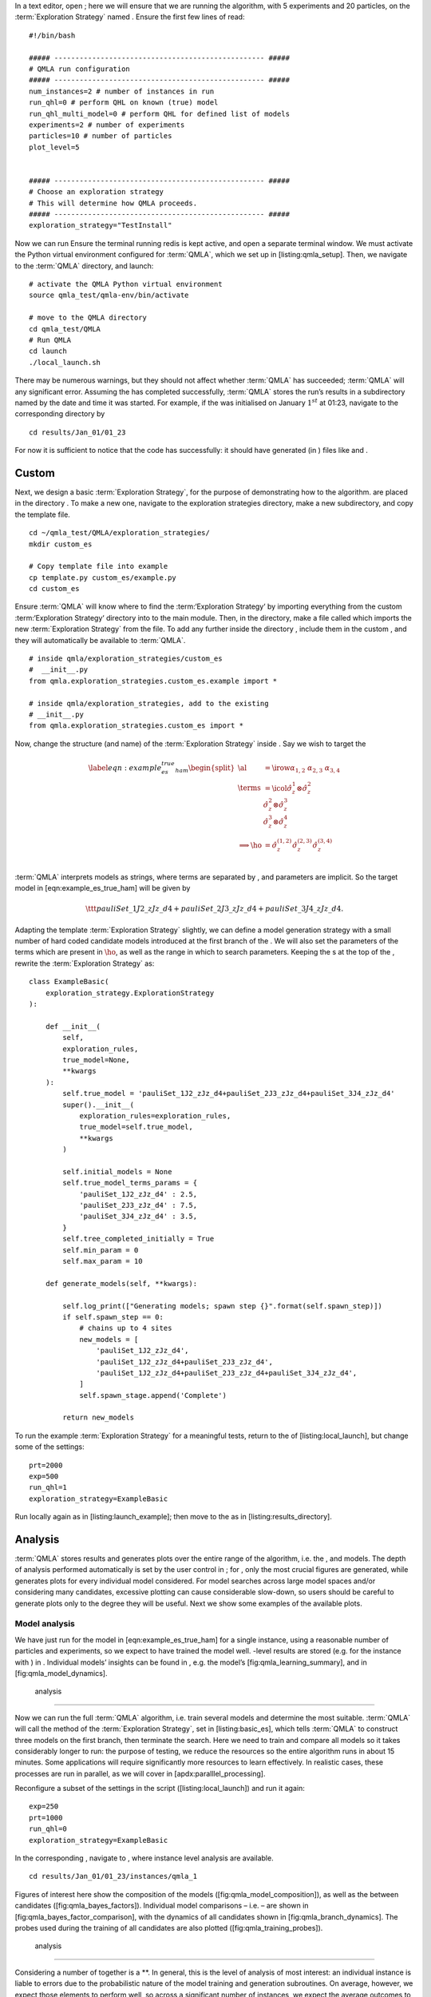 
In a text editor, open ; here we will ensure that we are running the
algorithm, with 5 experiments and 20 particles, on the
:term:`Exploration Strategy` named . Ensure the first few lines of read:

::

    #!/bin/bash

    ##### -------------------------------------------------- #####
    # QMLA run configuration
    ##### -------------------------------------------------- #####
    num_instances=2 # number of instances in run
    run_qhl=0 # perform QHL on known (true) model
    run_qhl_multi_model=0 # perform QHL for defined list of models
    experiments=2 # number of experiments
    particles=10 # number of particles
    plot_level=5


    ##### -------------------------------------------------- #####
    # Choose an exploration strategy 
    # This will determine how QMLA proceeds. 
    ##### -------------------------------------------------- #####
    exploration_strategy="TestInstall"

Now we can run Ensure the terminal running redis is kept active, and
open a separate terminal window. We must activate the Python virtual
environment configured for :term:`QMLA`, which we set up in
[listing:qmla\_setup]. Then, we navigate to the :term:`QMLA` directory,
and launch:

::


    # activate the QMLA Python virtual environment 
    source qmla_test/qmla-env/bin/activate

    # move to the QMLA directory 
    cd qmla_test/QMLA
    # Run QMLA
    cd launch   
    ./local_launch.sh

There may be numerous warnings, but they should not affect whether
:term:`QMLA` has succeeded; :term:`QMLA` will any significant error.
Assuming the has completed successfully, :term:`QMLA` stores the run’s
results in a subdirectory named by the date and time it was started. For
example, if the was initialised on January :math:`1^{st}` at 01:23,
navigate to the corresponding directory by

::

    cd results/Jan_01/01_23

For now it is sufficient to notice that the code has successfully: it
should have generated (in ) files like and .

Custom 
=======

Next, we design a basic :term:`Exploration Strategy`, for the purpose of
demonstrating how to the algorithm. are placed in the directory . To
make a new one, navigate to the exploration strategies directory, make a
new subdirectory, and copy the template file.

::


    cd ~/qmla_test/QMLA/exploration_strategies/
    mkdir custom_es

    # Copy template file into example
    cp template.py custom_es/example.py
    cd custom_es

Ensure :term:`QMLA` will know where to find the :term:‘Exploration
Strategy‘ by importing everything from the custom :term:‘Exploration
Strategy‘ directory into to the main module. Then, in the directory,
make a file called which imports the new :term:`Exploration Strategy`
from the file. To add any further inside the directory , include them in
the custom , and they will automatically be available to :term:`QMLA`.

::


    # inside qmla/exploration_strategies/custom_es
    #  __init__.py    
    from qmla.exploration_strategies.custom_es.example import *

    # inside qmla/exploration_strategies, add to the existing
    # __init__.py 
    from qmla.exploration_strategies.custom_es import *

Now, change the structure (and name) of the :term:`Exploration Strategy`
inside . Say we wish to target the

.. math::

   \label{eqn:example_es_true_ham}
       \begin{split}
           \al &= \irow{ \alpha_{1,2} & \alpha_{2,3} & \alpha_{3,4}} \\
           \terms &= \icol{ \hat{\sigma}_{z}^1 \otimes \hat{\sigma}_{z}^2 \\ \hat{\sigma}_{z}^2 \otimes \hat{\sigma}_{z}^3  \\ \hat{\sigma}_{z}^3 \otimes \hat{\sigma}_{z}^4 } \\
           \Longrightarrow \ho &= \hat{\sigma}_{z}^{(1,2)} \hat{\sigma}_{z}^{(2,3)} \hat{\sigma}_{z}^{(3,4)} \\
       \end{split}

:term:`QMLA` interprets models as strings, where terms are separated by
, and parameters are implicit. So the target model in
[eqn:example\_es\_true\_ham] will be given by

.. math:: \ttt{pauliSet\_1J2\_zJz\_d4+pauliSet\_2J3\_zJz\_d4+pauliSet\_3J4\_zJz\_d4}.

Adapting the template :term:`Exploration Strategy` slightly, we can
define a model generation strategy with a small number of hard coded
candidate models introduced at the first branch of the . We will also
set the parameters of the terms which are present in :math:`\ho`, as
well as the range in which to search parameters. Keeping the s at the
top of the , rewrite the :term:`Exploration Strategy` as:

::

    class ExampleBasic(
        exploration_strategy.ExplorationStrategy
    ):

        def __init__(
            self,
            exploration_rules,
            true_model=None,
            **kwargs
        ):
            self.true_model = 'pauliSet_1J2_zJz_d4+pauliSet_2J3_zJz_d4+pauliSet_3J4_zJz_d4'
            super().__init__(
                exploration_rules=exploration_rules,
                true_model=self.true_model,
                **kwargs
            )

            self.initial_models = None
            self.true_model_terms_params = {
                'pauliSet_1J2_zJz_d4' : 2.5,
                'pauliSet_2J3_zJz_d4' : 7.5,
                'pauliSet_3J4_zJz_d4' : 3.5,
            }
            self.tree_completed_initially = True
            self.min_param = 0
            self.max_param = 10

        def generate_models(self, **kwargs):

            self.log_print(["Generating models; spawn step {}".format(self.spawn_step)])
            if self.spawn_step == 0:
                # chains up to 4 sites
                new_models = [
                    'pauliSet_1J2_zJz_d4',
                    'pauliSet_1J2_zJz_d4+pauliSet_2J3_zJz_d4',
                    'pauliSet_1J2_zJz_d4+pauliSet_2J3_zJz_d4+pauliSet_3J4_zJz_d4',
                ]
                self.spawn_stage.append('Complete')

            return new_models

To run the example :term:`Exploration Strategy` for a meaningful tests,
return to the of [listing:local\_launch], but change some of the
settings:

::

    prt=2000
    exp=500
    run_qhl=1
    exploration_strategy=ExampleBasic

Run locally again as in [listing:launch\_example]; then move to the as
in [listing:results\_directory].

Analysis
========

:term:`QMLA` stores results and generates plots over the entire range of
the algorithm, i.e. the , and models. The depth of analysis performed
automatically is set by the user control in ; for , only the most
crucial figures are generated, while generates plots for every
individual model considered. For model searches across large model
spaces and/or considering many candidates, excessive plotting can cause
considerable slow-down, so users should be careful to generate plots
only to the degree they will be useful. Next we show some examples of
the available plots.

Model analysis
--------------

We have just run for the model in [eqn:example\_es\_true\_ham] for a
single instance, using a reasonable number of particles and experiments,
so we expect to have trained the model well. -level results are stored
(e.g. for the instance with ) in . Individual models’ insights can be
found in , e.g. the model’s [fig:qmla\_learning\_summary], and in
[fig:qmla\_model\_dynamics].

 analysis
---------

Now we can run the full :term:`QMLA` algorithm, i.e. train several
models and determine the most suitable. :term:`QMLA` will call the
method of the :term:`Exploration Strategy`, set in [listing:basic\_es],
which tells :term:`QMLA` to construct three models on the first branch,
then terminate the search. Here we need to train and compare all models
so it takes considerably longer to run: the purpose of testing, we
reduce the resources so the entire algorithm runs in about 15 minutes.
Some applications will require significantly more resources to learn
effectively. In realistic cases, these processes are run in parallel, as
we will cover in [apdx:paralllel\_processing].

Reconfigure a subset of the settings in the script
([listing:local\_launch]) and run it again:

::

    exp=250
    prt=1000
    run_qhl=0
    exploration_strategy=ExampleBasic

In the corresponding , navigate to , where instance level analysis are
available.

::

    cd results/Jan_01/01_23/instances/qmla_1

Figures of interest here show the composition of the models
([fig:qmla\_model\_composition]), as well as the between candidates
([fig:qmla\_bayes\_factors]). Individual model comparisons – i.e. – are
shown in [fig:qmla\_bayes\_factor\_comparison], with the dynamics of all
candidates shown in [fig:qmla\_branch\_dynamics]. The probes used during
the training of all candidates are also plotted
([fig:qmla\_training\_probes]).

 analysis
---------

Considering a number of together is a **. In general, this is the level
of analysis of most interest: an individual instance is liable to errors
due to the probabilistic nature of the model training and generation
subroutines. On average, however, we expect those elements to perform
well, so across a significant number of instances, we expect the average
outcomes to be meaningful.

Each has an script to generate plots at the level.

::

    cd results/Jan_01/01_23
    ./analyse.sh

Run level analysis are held in the main and several sub-directories
created by the script. Here, we recommend running a number of with very
few resources so that the test finishes quickly [1]_. The results will
therefore be meaningless, but allow fo elucidation of the resultant
plots. First, reconfigure some settings of [listing:local\_launch] and
launch again.

::

    num_instances=10
    exp=20
    prt=100
    run_qhl=0
    exploration_strategy=ExampleBasic

Some of the generated analysis are shown in . The number of for each
model, i.e. their ** are given in [fig:qmla\_win\_rates]. The *top
models*, i.e. those with highest , analysed further: the average
parameter estimation progression for :math:`\ho` – including only the
where :math:`\ho` was deemed champion – are shown in
[fig:champ\_param\_progression]. Irrespecitve of the , the rate with
which each term is found in the (:math:`\hat{t} \in \hp`) indicates the
that the term is really present; these rates – along with the parameter
values learned – are shown in [fig:qmla\_branch\_dynamics]. The from
each can attempt to reproduce system dynamics: we group together these
reproductions for each model in [fig:run\_dynamics].

.. figure:: qmla_run_data/Jan_17/22_27/performance/dynamics.pdf
   :alt:  Run plot : median dynamics of the . The models which won most
   are shown together in the top panel, and individually in the lower
   panels. The median dynamics from the models’ learnings in its winning
   are shown, with the shaded region indicating the 66% confidence
   region.

    Run plot : median dynamics of the . The models which won most are
   shown together in the top panel, and individually in the lower
   panels. The median dynamics from the models’ learnings in its winning
   are shown, with the shaded region indicating the 66% confidence
   region. 

Parallel implementation
=======================

We provide utility to run :term:`QMLA` on parallel processes. Individual
models’ training can run in parallel, as well as the calculation of
between models. The provided script is designed for job scheduler
running on a compute cluster. It will require a few adjustments to match
the system being used. Overall, though, it has mostly a similar
structure as the script used above.

:term:`QMLA` must be downloaded on the compute cluster as in
[listing:qmla\_setup]; this can be a new fork of the repository, though
it is sensible to test installation locally as described in this chapter
so far, then *push* that version, including the new :term:‘Exploration
Strategy‘, to Github, and cloning the latest version. It is again
advisable to create a Python virtual environment in order to isolate
:term:`QMLA` and its dependencies [2]_. Open the parallel launch script,
, and prepare the first few lines as

::

    #!/bin/bash

    ##### -------------------------------------------------- #####
    # QMLA run configuration
    ##### -------------------------------------------------- #####
    num_instances=10 # number of \glspl{instance} in run
    run_qhl=0 # perform QHL on known (true) model
    run_qhl_multi_model=0 # perform QHL for defined list of models
    experiments=250
    particles=1000
    plot_level=5


    ##### -------------------------------------------------- #####
    # Choose an exploration strategy 
    # This will determine how QMLA proceeds. 
    ##### -------------------------------------------------- #####
    exploration_strategy="ExampleBasic"

When submitting jobs to schedulers like , we must specify the time
required, so that it can determine a fair distribution of resources
among users. We must therefore *estimate* the time it will take for an
to complete: clearly this is strongly dependent on the numbers of
experiments (:math:`\Ne`) and particles (:math:`\Np`), and the number of
models which must be trained. :term:`QMLA` attempts to determine a
reasonable time to request based on the attribute of the
:term:`Exploration Strategy`, by calling . In practice, this can be
difficult to set perfectly, so the attribute of the :term:‘Exploration
Strategy‘ can be used to correct for heavily over- or under-estimated
time requests. Instances are run in parallel, and each trains/compares
models in parallel. The number of processes to request, :math:`N_c` for
each is set as in the :term:`Exploration Strategy`. Then, if there are
:math:`N_r` in the run, we will be requesting the job scheduler to admit
:math:`N_r` distinct jobs, each requiring :math:`N_c` processes, for the
time specified.

The script works together with , though note a number of steps in the
latter are configured to the cluster and may need to be adapted. In
particular, the first command is used to load the redis utility, and
later lines are used to initialise a redis server. These commands will
probably not work with most machines, so must be configured to achieve
those steps.

::


    module load tools/redis-4.0.8

    ... 

    SERVER_HOST=$(head -1 "$PBS_NODEFILE")
    let REDIS_PORT="6300 + $QMLA_ID"

    cd $LIBRARY_DIR
    redis-server RedisDatabaseConfig.conf --protected-mode no --port $REDIS_PORT & 
    redis-cli -p $REDIS_PORT flushall

When the modifications are finished, :term:`QMLA` can be launched in
parallel similarly to the local version:

::

    source qmla_test/qmla-env/bin/activate

    cd qmla_test/QMLA/launch
    ./parallel_launch.sh

Jobs are likely to queue for some time, depending on the demands on the
job scheduler. When all jobs have finished, results are stored as in the
local case, in , where can be used to generate a series of automatic
analyses.

Customising 
============

User interaction with the :term:`QMLA` codebase should be achieveable
primarily through the framework. Throughout the algorithm(s) available,
:term:`QMLA` calls upon the :term:`Exploration Strategy` before
determining how to proceed. The usual mechanism through which the
actions of :term:`QMLA` are directed, is to set attributes of the
:term:`Exploration Strategy` class: the complete set of influential
attributes are available at :raw-latex:`\cite{qmla_docs}`.

:term:`QMLA` directly uses several methods of the :term:‘Exploration
Strategy‘ class, all of which can be overwritten in the course of
customising an :term:`Exploration Strategy`. Most such methods need not
be replaced, however, with the exception of , which is the most
important aspect of any :term:`Exploration Strategy`: it determines
which models are built and tested by :term:`QMLA`. This method allows
the user to impose any logic desired in constructing models; it is
called after the completion of every branch of the on the
:term:`Exploration Strategy`.

Greedy search
-------------

A first non-trivial :term:`Exploration Strategy` is to build models
greedily from a set of *primitive* terms,
:math:`\termset = \{ \hat{t} \} `. New models are constructed by
combining the previous branch champion with each of the remaining,
unused terms. The process is repeated until no terms remain.

.. figure:: appendix/figures/greedy_exploration_strategy.pdf
   :alt:  Greedy search mechanism. **Left**, a set of primitive terms,
   :math:`\termset`, are defined in advance. **Right**, models are
   constructed from :math:`\termset`. On the first branch, the primitve
   terms alone constitute models. Thereafter, the strongest model
   (marked in green) from the previous branch is combined with all the
   unused terms.

    Greedy search mechanism. **Left**, a set of primitive terms,
   :math:`\termset`, are defined in advance. **Right**, models are
   constructed from :math:`\termset`. On the first branch, the primitve
   terms alone constitute models. Thereafter, the strongest model
   (marked in green) from the previous branch is combined with all the
   unused terms. 

We can compose an :term:`Exploration Strategy` using these rules, say
for

.. math:: \termset = \left\{ \hat{\sigma}_{x}^1, \ \hat{\sigma}_{y}^1, \ \hat{\sigma}_{x}^1 \otimes \hat{\sigma}_{x}^2, \ \hat{\sigma}_{y}^1 \otimes \hat{\sigma}_{y}^2 \right\}

as follows. Note the termination criteria must work in conjunction with
the model generation routine. Users can overwrite the method for custom
logic, although a straightforward mechanism is to use the attribute of
the :term:`Exploration Strategy` class: when the final element of this
list is , :term:`QMLA` will terminate the search by default. Also note
that the default termination test checks whether the number of branches
() exceeds the limit , which must be set artifically high to avoid
ceasing the search too early, if relying solely on . Here we demonstrate
how to impose custom logic to terminate the seach also.

::

    class ExampleGreedySearch(
        exploration_strategy.ExplorationStrategy
    ):
        r"""
        From a fixed set of terms, construct models iteratively, 
        greedily adding all unused terms to separate models at each call to the generate_models. 

        """

        def __init__(
            self,
            exploration_rules,
            **kwargs
        ):
            
            super().__init__(
                exploration_rules=exploration_rules,
                **kwargs
            )
            self.true_model = 'pauliSet_1_x_d3+pauliSet_1J2_yJy_d3+pauliSet_1J2J3_zJzJz_d3'
            self.initial_models = None
            self.available_terms = [
                'pauliSet_1_x_d3', 'pauliSet_1_y_d3', 
                'pauliSet_1J2_xJx_d3', 'pauliSet_1J2_yJy_d3'
            ]
            self.branch_champions = []
            self.prune_completed_initially = True
            self.check_champion_reducibility = False

        def generate_models(
            self,
            model_list,
            **kwargs
        ):
            self.log_print([
                "Generating models in tiered greedy search at spawn step {}.".format(
                    self.spawn_step, 
                )
            ])
            try:
                previous_branch_champ = model_list[0]
                self.branch_champions.append(previous_branch_champ)
            except:
                previous_branch_champ = ""

            if self.spawn_step == 0 :
                new_models = self.available_terms
            else:
                new_models = greedy_add(
                    current_model = previous_branch_champ, 
                    terms = self.available_terms
                )

            if len(new_models) == 0:
                # Greedy search has exhausted the available models;
                # send back the list of branch champions and terminate search.
                new_models = self.branch_champions
                self.spawn_stage.append('Complete')

            return new_models

    def greedy_add(
        current_model, 
        terms,
    ):
        r""" 
        Combines given model with all terms from a set.
        
        Determines which terms are not yet present in the model, 
        and adds them each separately to the current model. 

        :param str current_model: base model
        :param list terms: list of strings of terms which are to be added greedily. 
        """

        try:
            present_terms = current_model.split('+')
        except:
            present_terms = []
        nonpresent_terms = list(set(terms) - set(present_terms))
        
        term_sets = [
            present_terms+[t] for t in nonpresent_terms
        ]

        new_models = ["+".join(term_set) for term_set in term_sets]
        
        return new_models

This can be implemented locally or in parallel as described above, and
analysed as in [listing:analysing\_run], generating figures in
accordance with the set by the user in the launch script. Outputs can
again be found in the subdirectory, including a map of the models
generated, as well as the branches they reside on, and the between
candidates, [fig:example\_es\_greedy].

Tiered greedy search
--------------------

We provide one final example of a non-trivial :term:‘Exploration
Strategy‘: tiered greedy search. Similar to the idea of
[sec:greedy\_search], except terms are introduced hierarchically: sets
of terms :math:`\termset_1, \termset_2, \dots \termset_n` are each
examined greedily, where the overall strongest model of one tier forms
the seed model for the subsequent tier. This is depicted in the main
text in [fig:greedy\_search]. A corresponding :term:‘Exploration
Strategy‘ is given as follows.

::


    class ExampleGreedySearchTiered(
        exploration_strategy.ExplorationStrategy
    ):
        r"""
        Greedy search in tiers.

        Terms are batched together in tiers; 
        tiers are searched greedily; 
        a single tier champion is elevated to the subsequent tier. 

        """

        def __init__(
            self,
            exploration_rules,
            **kwargs
        ):
            super().__init__(
                exploration_rules=exploration_rules,
                **kwargs
            )
            self.true_model = 'pauliSet_1_x_d3+pauliSet_1J2_yJy_d3+pauliSet_1J2J3_zJzJz_d3'
            self.initial_models = None
            self.term_tiers = {
                1 : ['pauliSet_1_x_d3', 'pauliSet_1_y_d3', 'pauliSet_1_z_d3' ],
                2 : ['pauliSet_1J2_xJx_d3', 'pauliSet_1J2_yJy_d3', 'pauliSet_1J2_zJz_d3'],
                3 : ['pauliSet_1J2J3_xJxJx_d3', 'pauliSet_1J2J3_yJyJy_d3', 'pauliSet_1J2J3_zJzJz_d3'],
            }
            self.tier = 1
            self.max_tier = max(self.term_tiers)
            self.tier_branch_champs = {k : [] for k in self.term_tiers} 
            self.tier_champs = {}
            self.prune_completed_initially = True
            self.check_champion_reducibility = True

        def generate_models(
            self,
            model_list,
            **kwargs
        ):
            self.log_print([
                "Generating models in tiered greedy search at spawn step {}.".format(
                    self.spawn_step, 
                )
            ])

            if self.spawn_stage[-1] is None:
                try:
                    previous_branch_champ = model_list[0]
                    self.tier_branch_champs[self.tier].append(previous_branch_champ)
                except:
                    previous_branch_champ = None

            elif "getting_tier_champ" in self.spawn_stage[-1]:
                previous_branch_champ = model_list[0]
                self.log_print([
                    "Tier champ for {} is {}".format(self.tier, model_list[0])
                ])
                self.tier_champs[self.tier] = model_list[0]
                self.tier += 1
                self.log_print(["Tier now = ", self.tier])
                self.spawn_stage.append(None) # normal processing

                if self.tier > self.max_tier:
                    self.log_print(["Completed tree for ES"])
                    self.spawn_stage.append('Complete')
                    return list(self.tier_champs.values())
            else:
                self.log_print([
                    "Spawn stage:", self.spawn_stage
                ])

            new_models = greedy_add(
                current_model = previous_branch_champ, 
                terms = self.term_tiers[self.tier]
            )
            self.log_print([
                "tiered search new_models=", new_models
            ])

            if len(new_models) == 0:
                # no models left to find - get champions of branches from this tier
                new_models = self.tier_branch_champs[self.tier]
                self.log_print([
                    "tier champions: {}".format(new_models)
                ])
                self.spawn_stage.append("getting_tier_champ_{}".format(self.tier))
            return new_models

        def check_tree_completed(
            self,
            spawn_step,
            **kwargs
        ):
            r"""
            QMLA asks the exploration tree whether it has finished growing; 
            the exploration tree queries the exploration strategy through this method
            """
            if self.tree_completed_initially:
                return True
            elif self.spawn_stage[-1] == "Complete":
                return True
            else:
                return False
        

    def greedy_add(
        current_model, 
        terms,
    ):
        r""" 
        Combines given model with all terms from a set.
        
        Determines which terms are not yet present in the model, 
        and adds them each separately to the current model. 

        :param str current_model: base model
        :param list terms: list of strings of terms which are to be added greedily. 
        """

        try:
            present_terms = current_model.split('+')
        except:
            present_terms = []
        nonpresent_terms = list(set(terms) - set(present_terms))
        
        term_sets = [
            present_terms+[t] for t in nonpresent_terms
        ]

        new_models = ["+".join(term_set) for term_set in term_sets]
        
        return new_models

with corresponding results in [fig:example\_es\_tiered\_greedy].

.. [1]
   This will take about ten minutes

.. [2]
   Indeed it is sensible to do this for any Python development project.
